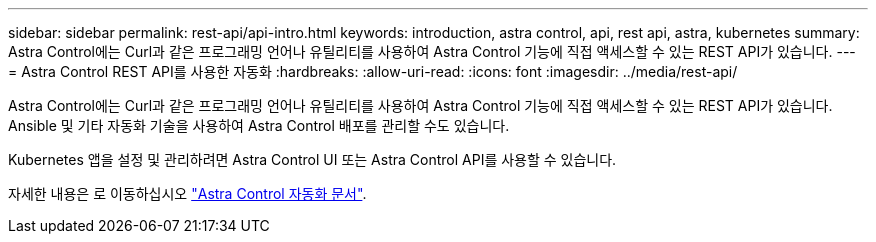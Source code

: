 ---
sidebar: sidebar 
permalink: rest-api/api-intro.html 
keywords: introduction, astra control, api, rest api, astra, kubernetes 
summary: Astra Control에는 Curl과 같은 프로그래밍 언어나 유틸리티를 사용하여 Astra Control 기능에 직접 액세스할 수 있는 REST API가 있습니다. 
---
= Astra Control REST API를 사용한 자동화
:hardbreaks:
:allow-uri-read: 
:icons: font
:imagesdir: ../media/rest-api/


Astra Control에는 Curl과 같은 프로그래밍 언어나 유틸리티를 사용하여 Astra Control 기능에 직접 액세스할 수 있는 REST API가 있습니다. Ansible 및 기타 자동화 기술을 사용하여 Astra Control 배포를 관리할 수도 있습니다.

Kubernetes 앱을 설정 및 관리하려면 Astra Control UI 또는 Astra Control API를 사용할 수 있습니다.

자세한 내용은 로 이동하십시오 https://docs.netapp.com/us-en/astra-automation/["Astra Control 자동화 문서"^].
